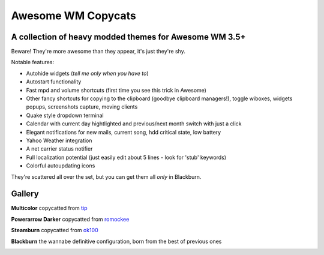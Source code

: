 ===== 
Awesome WM Copycats
===== 
A collection of heavy modded themes for Awesome WM 3.5+ 
---------

Beware! They're more awesome than they appear, it's just they're shy.

Notable features:

- Autohide widgets (*tell me only when you have to*)
- Autostart functionality
- Fast mpd and volume shortcuts (first time you see this trick in Awesome)
- Other fancy shortcuts for copying to the clipboard (goodbye clipboard managers!), toggle wiboxes, widgets popups, screenshots capture, moving clients
- Quake style dropdown terminal
- Calendar with current day hightlighted and previous/next month switch with just a click 
- Elegant notifications for new mails, current song, hdd critical state, low battery
- Yahoo Weather integration 
- A net carrier status notifier
- Full localization potential (just easily edit about 5 lines - look for 'stub' keywords)
- Colorful autoupdating icons

They're scattered all over the set, but you can get them all *only* in Blackburn.

Gallery
--------

**Multicolor** copycatted from tip_

.. image:: http://i.imgur.com/vBMn8C8.jpg

**Powerarrow Darker** copycatted from romockee_

.. image:: http://i.imgur.com/inRoOrg.png

**Steamburn** copycatted from ok100_

.. image:: http://i.imgur.com/esHcVzj.jpg

**Blackburn** the wannabe definitive configuration, born from the best of previous ones

.. image:: http://dotshare.it/public/images/uploads/540.png 

.. _tip: http://theimmortalphoenix.deviantart.com/art/Full-Color-Awesome-340997258
.. _romockee: https://github.com/romockee/powerarrow-dark
.. _ok100: http://ok100.deviantart.com/art/DWM-January-2013-348656846
